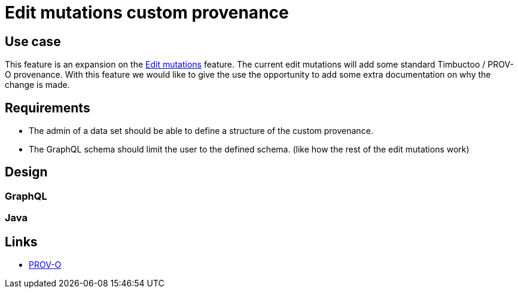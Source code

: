 = Edit mutations custom provenance

== Use case
This feature is an expansion on the link:edit-mutations.adoc[Edit mutations] feature.
The current edit mutations will add some standard Timbuctoo / PROV-O provenance.
With this feature we would like to give the use the opportunity to add some extra documentation on why the change is made.

== Requirements
* The admin of a data set should be able to define a structure of the custom provenance.
* The GraphQL schema should limit the user to the defined schema. (like how the rest of the edit mutations work)


== Design

=== GraphQL

=== Java

== Links

* https://www.w3.org/TR/2013/REC-prov-o-20130430/[PROV-O]
